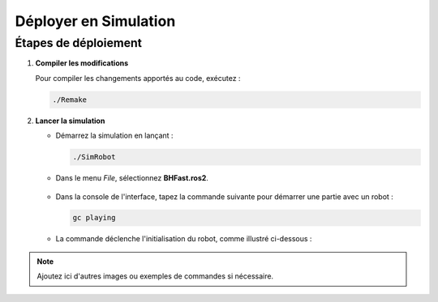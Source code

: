 .. _simulation:

Déployer en Simulation
=======================

Étapes de déploiement
---------------------

1. **Compiler les modifications**

   Pour compiler les changements apportés au code, exécutez :

   .. code-block:: console

      ./Remake

2. **Lancer la simulation**

   - Démarrez la simulation en lançant :

     .. code-block:: console

        ./SimRobot

   - Dans le menu *File*, sélectionnez **BHFast.ros2**.

     .. figure:: ../_static/configuration/file_selection.jpg
        :width: 70%
        :alt: Capture d'écran de la sélection du fichier bhfast.ros2

   - Dans la console de l'interface, tapez la commande suivante pour démarrer une partie avec un robot :

     .. code-block:: console

        gc playing

   - La commande déclenche l'initialisation du robot, comme illustré ci-dessous :

     .. figure:: ../_static/configuration/gc_playing.jpg
        :width: 90%
        :alt: Interface après l'exécution de la commande gc playing

.. note::

    Ajoutez ici d'autres images ou exemples de commandes si nécessaire.
